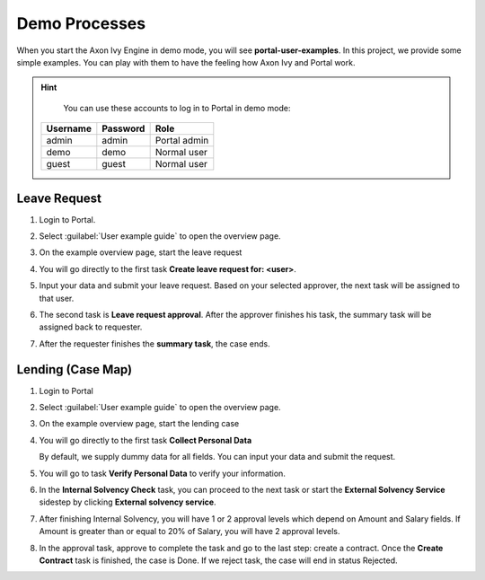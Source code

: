 .. _demo-processes:

Demo Processes
**************

When you start the Axon Ivy Engine in demo mode, you will see **portal-user-examples**.
In this project, we provide some simple examples.
You can play with them to have the feeling how Axon Ivy and Portal work.

.. hint:: 
   You can use these accounts to log in to Portal in demo mode:

  +---------------------+---------------------+-------------------------+
  | Username            | Password            | Role                    |
  +=====================+=====================+=========================+
  | admin               | admin               | Portal admin            |
  +---------------------+---------------------+-------------------------+
  | demo                | demo                | Normal user             |
  +---------------------+---------------------+-------------------------+
  | guest               | guest               | Normal user             |
  +---------------------+---------------------+-------------------------+

Leave Request
-------------

#. Login to Portal.

#. Select :guilabel:`User example guide` to open the overview page.

   |user-example-guide-link|

#. On the example overview page, start the leave request

   |example-overview-leave-request|

#. You will go directly to the first task **Create leave request for: <user>**.

   |leave-request-creation|

#. Input your data and submit your leave request. Based on your selected
   approver, the next task will be assigned to that user.

#. The second task is **Leave request approval**. After the approver finishes
   his task, the summary task will be assigned back to requester.

#. After the requester finishes the **summary task**, the case ends.


Lending (Case Map)
------------------

#. Login to Portal

#. Select :guilabel:`User example guide` to open the overview page.

   |user-example-guide-link|

#. On the example overview page, start the lending case

   |example-overview-lending-case|

#. You will go directly to the first task **Collect Personal Data**

   |lending-casemap-collect-personal-data|

   By default, we supply dummy data for all fields. You can input your data and
   submit the request.

#. You will go to task **Verify Personal Data** to verify your information.

#. In the **Internal Solvency Check** task, you can proceed to the next task or
   start the **External Solvency Service** sidestep by clicking **External
   solvency service**.

   |lending-casemap-external-solvency-service|

#. After finishing Internal Solvency, you will have 1 or 2 approval levels which
   depend on Amount and Salary fields. If Amount is greater than or equal
   to 20% of Salary, you will have 2 approval levels.

   |lending-casemap-approval-task|

#. In the approval task, approve to complete the task and go to the last
   step: create a contract. Once the **Create Contract** task is finished,
   the case is Done. If we reject task, the case will end in status Rejected.


.. |example-overview-leave-request| image:: ../../screenshots/demo-processes/example-overview-leave-request.png
.. |leave-request-creation| image:: ../../screenshots/demo-processes/leave-request-creation.png
.. |user-example-guide-link| image:: ../../screenshots/demo-processes/user-example-guide-link.png
.. |example-overview-lending-case| image:: ../../screenshots/demo-processes/example-overview-lending-case.png
.. |lending-casemap-collect-personal-data| image:: ../../screenshots/demo-processes/lending-casemap-collect-personal-data.png
.. |lending-casemap-external-solvency-service| image:: ../../screenshots/demo-processes/lending-casemap-external-solvency-service.png
.. |lending-casemap-approval-task| image:: ../../screenshots/demo-processes/lending-casemap-approval-task.png